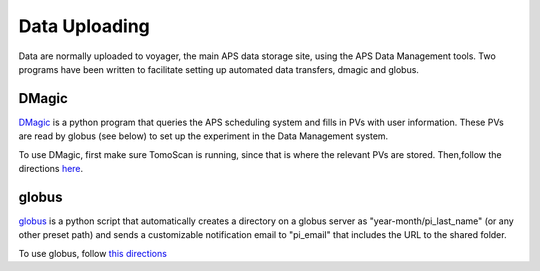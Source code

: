 Data Uploading
==============

Data are normally uploaded to voyager, the main APS data storage site, using the APS Data Management tools.  Two programs have been written to facilitate setting up automated data transfers, dmagic and globus.

DMagic
-----------
`DMagic <https://github.com/aps-7bm/DMagic>`_ is a python program that queries the APS scheduling system and fills in PVs with user information.  These PVs are read by globus (see below) to set up the experiment in the Data Management system.

To use DMagic, first make sure TomoScan is running, since that is where the relevant PVs are stored.  Then,follow the directions `here <https://dmagic.readthedocs.io/en/latest/source/usage.html>`_.

globus
-------
`globus <https://github.com/xray-imaging/globus>`_ is a python script that automatically creates a directory on a globus server as "year-month/pi_last_name" (or any other preset path) and sends a customizable notification email to "pi_email" that includes the URL to the shared folder.

To use globus, follow `this directions <https://github.com/xray-imaging/globus>`_

